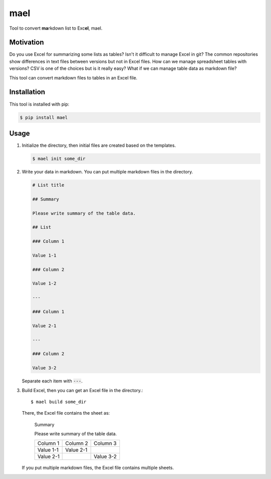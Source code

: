 ====
mael
====

Tool to convert **ma**\ rkdown list to Exc\ **el**, mael.

**********
Motivation
**********

Do you use Excel for summarizing some lists as tables?
Isn't it difficult to manage Excel in git?
The common repositories show differences in text files between versions but not in Excel files.
How can we manage spreadsheet tables with versions?
CSV is one of the choices but is it really easy?
What if we can manage table data as markdown file?

This tool can convert markdown files to tables in an Excel file.

************
Installation
************

This tool is installed with pip:

.. code-block:: bash

    $ pip install mael
    
*****
Usage
*****

#. Initialize the directory, then initial files are created based on the templates.

   .. code-block:: bash

     $ mael init some_dir
        
#. Write your data in markdown. You can put multiple markdown files in the directory.

   .. code-block:: markdown
   
     # List title
        
     ## Summary
        
     Please write summary of the table data.
        
     ## List
        
     ### Column 1
        
     Value 1-1
        
     ### Column 2
        
     Value 1-2
        
     ---
        
     ### Column 1
        
     Value 2-1
        
     ---
        
     ### Column 2
        
     Value 3-2
     
   Separate each item with :code:`---`.
        
3. Build Excel, then you can get an Excel file in the directory.::

        $ mael build some_dir
        
   There, the Excel file contains the sheet as:

     Summary
    
     Please write summary of the table data.

     +-----------+-----------+-----------+
     | Column 1  | Column 2  | Column 3  |
     +-----------+-----------+-----------+
     | Value 1-1 | Value 2-1 |           |
     +-----------+-----------+-----------+
     | Value 2-1 |           | Value 3-2 |
     +-----------+-----------+-----------+
    
   If you put multiple markdown files, the Excel file contains multiple sheets.
